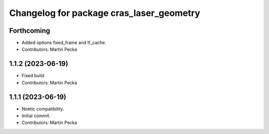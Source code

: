 ^^^^^^^^^^^^^^^^^^^^^^^^^^^^^^^^^^^^^^^^^
Changelog for package cras_laser_geometry
^^^^^^^^^^^^^^^^^^^^^^^^^^^^^^^^^^^^^^^^^

Forthcoming
-----------
* Added options fixed_frame and tf_cache.
* Contributors: Martin Pecka

1.1.2 (2023-06-19)
------------------
* Fixed build
* Contributors: Martin Pecka

1.1.1 (2023-06-19)
------------------
* Noetic compatibility.
* Initial commit.
* Contributors: Martin Pecka
